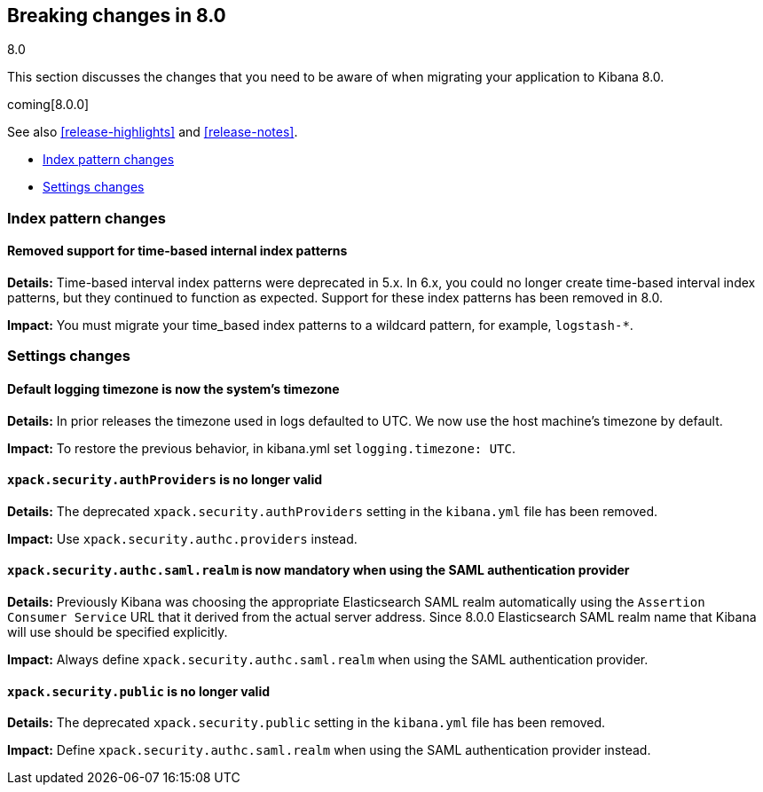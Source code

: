 [[breaking-changes-8.0]]
== Breaking changes in 8.0
++++
<titleabbrev>8.0</titleabbrev>
++++

This section discusses the changes that you need to be aware of when migrating
your application to Kibana 8.0.

coming[8.0.0]

See also <<release-highlights>> and <<release-notes>>.

* <<breaking_80_index_pattern_changes>>
* <<breaking_80_setting_changes>>

//NOTE: The notable-breaking-changes tagged regions are re-used in the
//Installation and Upgrade Guide

[float]
[[breaking_80_index_pattern_changes]]
=== Index pattern changes 

[float]
==== Removed support for time-based internal index patterns
*Details:* Time-based interval index patterns were deprecated in 5.x. In 6.x, 
you could no longer create time-based interval index patterns, but they continued 
to function as expected. Support for these index patterns has been removed in 8.0.

*Impact:* You must migrate your time_based index patterns to a wildcard pattern, 
for example, `logstash-*`. 


[float]
[[breaking_80_setting_changes]]
=== Settings changes

// tag::notable-breaking-changes[]
[float]
==== Default logging timezone is now the system's timezone
*Details:* In prior releases the timezone used in logs defaulted to UTC.  We now use the host machine's timezone by default.

*Impact:* To restore the previous behavior, in kibana.yml set `logging.timezone: UTC`.

[float]
==== `xpack.security.authProviders` is no longer valid
*Details:* The deprecated `xpack.security.authProviders` setting in the `kibana.yml` file has been removed.

*Impact:* Use `xpack.security.authc.providers` instead.

[float]
==== `xpack.security.authc.saml.realm` is now mandatory when using the SAML authentication provider
*Details:* Previously Kibana was choosing the appropriate Elasticsearch SAML realm automatically using the `Assertion Consumer Service`
URL that it derived from the actual server address. Since 8.0.0 Elasticsearch SAML realm name that Kibana will use should be
specified explicitly.

*Impact:* Always define `xpack.security.authc.saml.realm` when using the SAML authentication provider.

[float]
==== `xpack.security.public` is no longer valid
*Details:* The deprecated `xpack.security.public` setting in the `kibana.yml` file has been removed.

*Impact:* Define `xpack.security.authc.saml.realm` when using the SAML authentication provider instead.

// end::notable-breaking-changes[]